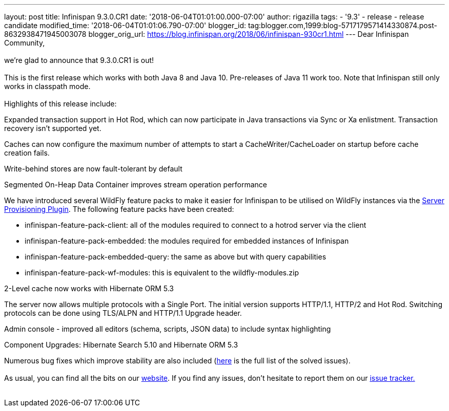 ---
layout: post
title: Infinispan 9.3.0.CR1
date: '2018-06-04T01:01:00.000-07:00'
author: rigazilla
tags:
- '9.3'
- release
- release candidate
modified_time: '2018-06-04T01:01:06.790-07:00'
blogger_id: tag:blogger.com,1999:blog-5717179571414330874.post-8632938471945003078
blogger_orig_url: https://blog.infinispan.org/2018/06/infinispan-930cr1.html
---
Dear Infinispan Community, +
 +
we're glad to announce that 9.3.0.CR1 is out! +
 +
This is the first release which works with both Java 8 and Java 10.
Pre-releases of Java 11 work too. Note that Infinispan still only works
in classpath mode. +
 +
Highlights of this release include: +

[#docs-internal-guid-fcf54778-c9b3-e418-2086-683286f85b79]#Expanded
transaction support in Hot Rod, which can now participate in Java
transactions via Sync or Xa enlistment. Transaction recovery isn't
supported yet.# +

Caches can now configure the maximum number of attempts to start a
CacheWriter/CacheLoader on startup before cache creation fails.

Write-behind stores are now fault-tolerant by default

Segmented On-Heap Data Container improves stream operation performance

We have introduced several WildFly feature packs to make it easier for
Infinispan to be utilised on WildFly instances via the
https://github.com/wildfly/wildfly-build-tools[Server Provisioning
Plugin]. The following feature packs have been created:

* infinispan-feature-pack-client: all of the modules required to connect
to a hotrod server via the client
* infinispan-feature-pack-embedded: the modules required for embedded
instances of Infinispan
* infinispan-feature-pack-embedded-query: the same as above but with
query capabilities
* infinispan-feature-pack-wf-modules: this is equivalent to the
wildfly-modules.zip +

2-Level cache now works with Hibernate ORM 5.3

The server now allows multiple protocols with a Single Port. The initial
version supports HTTP/1.1, HTTP/2 and Hot Rod. Switching protocols can
be done using TLS/ALPN and HTTP/1.1 Upgrade header.

Admin console - improved all editors (schema, scripts, JSON data) to
include syntax highlighting

Component Upgrades: Hibernate Search 5.10 and Hibernate ORM 5.3

Numerous bug fixes which improve stability are also included
(https://issues.jboss.org/secure/ReleaseNote.jspa?projectId=12310799&version=12337256[here]
is the full list of the solved issues). +
 +
As usual, you can find all the bits on
our http://infinispan.org/download/[website]. If you find any issues,
don't hesitate to report them on
our https://issues.jboss.org/projects/ISPN[issue tracker.] +
 +
